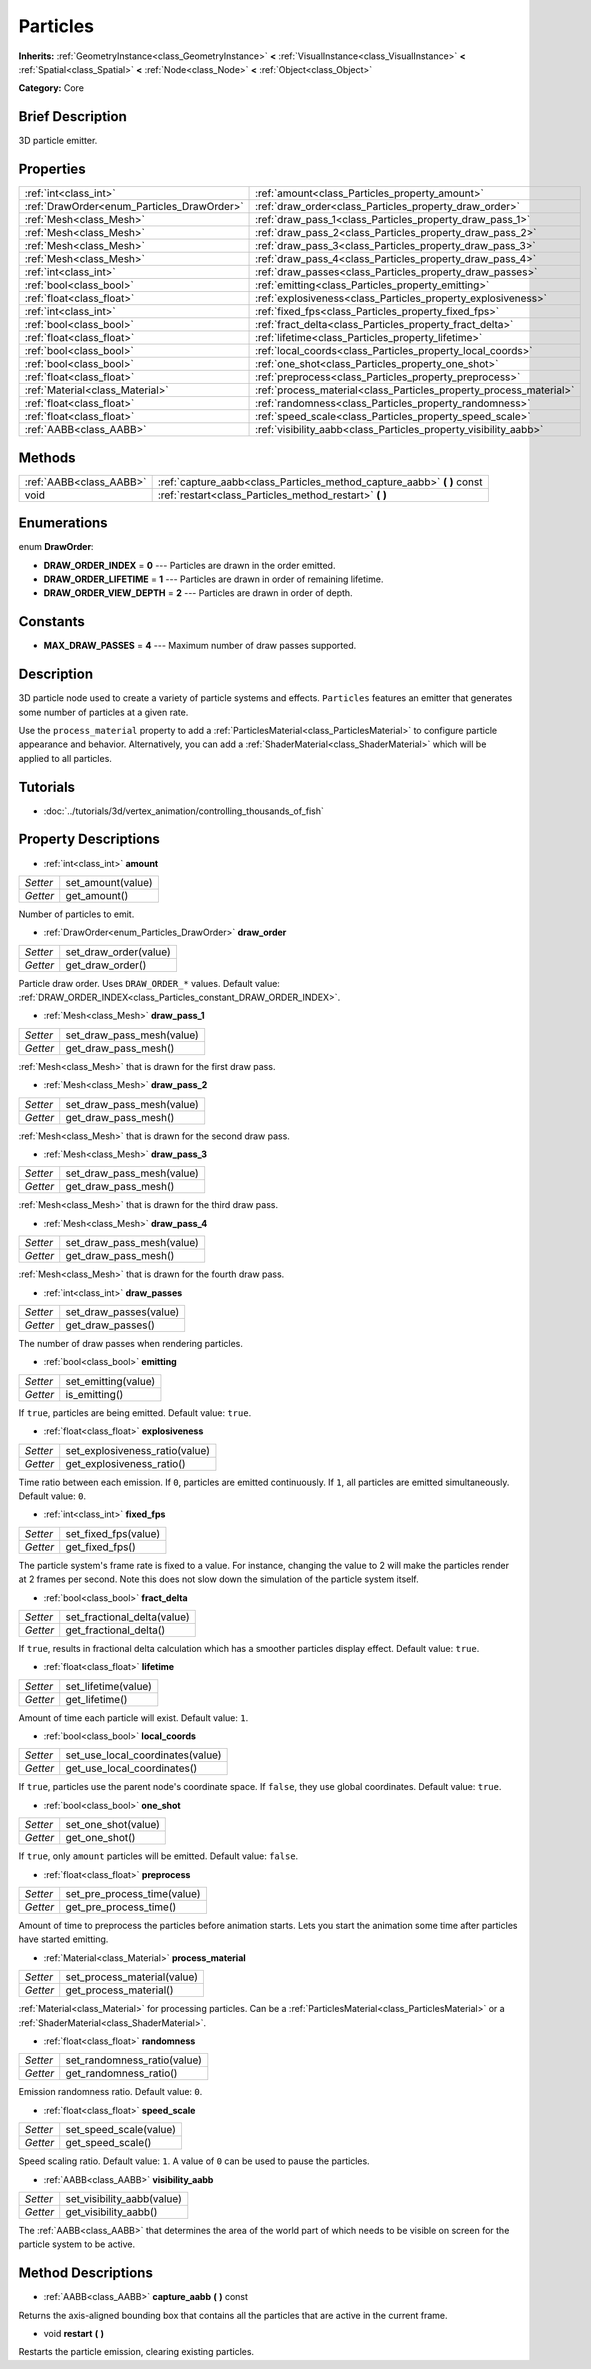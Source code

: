 .. Generated automatically by doc/tools/makerst.py in Godot's source tree.
.. DO NOT EDIT THIS FILE, but the Particles.xml source instead.
.. The source is found in doc/classes or modules/<name>/doc_classes.

.. _class_Particles:

Particles
=========

**Inherits:** :ref:`GeometryInstance<class_GeometryInstance>` **<** :ref:`VisualInstance<class_VisualInstance>` **<** :ref:`Spatial<class_Spatial>` **<** :ref:`Node<class_Node>` **<** :ref:`Object<class_Object>`

**Category:** Core

Brief Description
-----------------

3D particle emitter.

Properties
----------

+--------------------------------------------+--------------------------------------------------------------------+
| :ref:`int<class_int>`                      | :ref:`amount<class_Particles_property_amount>`                     |
+--------------------------------------------+--------------------------------------------------------------------+
| :ref:`DrawOrder<enum_Particles_DrawOrder>` | :ref:`draw_order<class_Particles_property_draw_order>`             |
+--------------------------------------------+--------------------------------------------------------------------+
| :ref:`Mesh<class_Mesh>`                    | :ref:`draw_pass_1<class_Particles_property_draw_pass_1>`           |
+--------------------------------------------+--------------------------------------------------------------------+
| :ref:`Mesh<class_Mesh>`                    | :ref:`draw_pass_2<class_Particles_property_draw_pass_2>`           |
+--------------------------------------------+--------------------------------------------------------------------+
| :ref:`Mesh<class_Mesh>`                    | :ref:`draw_pass_3<class_Particles_property_draw_pass_3>`           |
+--------------------------------------------+--------------------------------------------------------------------+
| :ref:`Mesh<class_Mesh>`                    | :ref:`draw_pass_4<class_Particles_property_draw_pass_4>`           |
+--------------------------------------------+--------------------------------------------------------------------+
| :ref:`int<class_int>`                      | :ref:`draw_passes<class_Particles_property_draw_passes>`           |
+--------------------------------------------+--------------------------------------------------------------------+
| :ref:`bool<class_bool>`                    | :ref:`emitting<class_Particles_property_emitting>`                 |
+--------------------------------------------+--------------------------------------------------------------------+
| :ref:`float<class_float>`                  | :ref:`explosiveness<class_Particles_property_explosiveness>`       |
+--------------------------------------------+--------------------------------------------------------------------+
| :ref:`int<class_int>`                      | :ref:`fixed_fps<class_Particles_property_fixed_fps>`               |
+--------------------------------------------+--------------------------------------------------------------------+
| :ref:`bool<class_bool>`                    | :ref:`fract_delta<class_Particles_property_fract_delta>`           |
+--------------------------------------------+--------------------------------------------------------------------+
| :ref:`float<class_float>`                  | :ref:`lifetime<class_Particles_property_lifetime>`                 |
+--------------------------------------------+--------------------------------------------------------------------+
| :ref:`bool<class_bool>`                    | :ref:`local_coords<class_Particles_property_local_coords>`         |
+--------------------------------------------+--------------------------------------------------------------------+
| :ref:`bool<class_bool>`                    | :ref:`one_shot<class_Particles_property_one_shot>`                 |
+--------------------------------------------+--------------------------------------------------------------------+
| :ref:`float<class_float>`                  | :ref:`preprocess<class_Particles_property_preprocess>`             |
+--------------------------------------------+--------------------------------------------------------------------+
| :ref:`Material<class_Material>`            | :ref:`process_material<class_Particles_property_process_material>` |
+--------------------------------------------+--------------------------------------------------------------------+
| :ref:`float<class_float>`                  | :ref:`randomness<class_Particles_property_randomness>`             |
+--------------------------------------------+--------------------------------------------------------------------+
| :ref:`float<class_float>`                  | :ref:`speed_scale<class_Particles_property_speed_scale>`           |
+--------------------------------------------+--------------------------------------------------------------------+
| :ref:`AABB<class_AABB>`                    | :ref:`visibility_aabb<class_Particles_property_visibility_aabb>`   |
+--------------------------------------------+--------------------------------------------------------------------+

Methods
-------

+-------------------------+----------------------------------------------------------------------------+
| :ref:`AABB<class_AABB>` | :ref:`capture_aabb<class_Particles_method_capture_aabb>` **(** **)** const |
+-------------------------+----------------------------------------------------------------------------+
| void                    | :ref:`restart<class_Particles_method_restart>` **(** **)**                 |
+-------------------------+----------------------------------------------------------------------------+

Enumerations
------------

.. _enum_Particles_DrawOrder:

.. _class_Particles_constant_DRAW_ORDER_INDEX:

.. _class_Particles_constant_DRAW_ORDER_LIFETIME:

.. _class_Particles_constant_DRAW_ORDER_VIEW_DEPTH:

enum **DrawOrder**:

- **DRAW_ORDER_INDEX** = **0** --- Particles are drawn in the order emitted.

- **DRAW_ORDER_LIFETIME** = **1** --- Particles are drawn in order of remaining lifetime.

- **DRAW_ORDER_VIEW_DEPTH** = **2** --- Particles are drawn in order of depth.

Constants
---------

.. _class_Particles_constant_MAX_DRAW_PASSES:

- **MAX_DRAW_PASSES** = **4** --- Maximum number of draw passes supported.

Description
-----------

3D particle node used to create a variety of particle systems and effects. ``Particles`` features an emitter that generates some number of particles at a given rate.

Use the ``process_material`` property to add a :ref:`ParticlesMaterial<class_ParticlesMaterial>` to configure particle appearance and behavior. Alternatively, you can add a :ref:`ShaderMaterial<class_ShaderMaterial>` which will be applied to all particles.

Tutorials
---------

- :doc:`../tutorials/3d/vertex_animation/controlling_thousands_of_fish`

Property Descriptions
---------------------

.. _class_Particles_property_amount:

- :ref:`int<class_int>` **amount**

+----------+-------------------+
| *Setter* | set_amount(value) |
+----------+-------------------+
| *Getter* | get_amount()      |
+----------+-------------------+

Number of particles to emit.

.. _class_Particles_property_draw_order:

- :ref:`DrawOrder<enum_Particles_DrawOrder>` **draw_order**

+----------+-----------------------+
| *Setter* | set_draw_order(value) |
+----------+-----------------------+
| *Getter* | get_draw_order()      |
+----------+-----------------------+

Particle draw order. Uses ``DRAW_ORDER_*`` values. Default value: :ref:`DRAW_ORDER_INDEX<class_Particles_constant_DRAW_ORDER_INDEX>`.

.. _class_Particles_property_draw_pass_1:

- :ref:`Mesh<class_Mesh>` **draw_pass_1**

+----------+---------------------------+
| *Setter* | set_draw_pass_mesh(value) |
+----------+---------------------------+
| *Getter* | get_draw_pass_mesh()      |
+----------+---------------------------+

:ref:`Mesh<class_Mesh>` that is drawn for the first draw pass.

.. _class_Particles_property_draw_pass_2:

- :ref:`Mesh<class_Mesh>` **draw_pass_2**

+----------+---------------------------+
| *Setter* | set_draw_pass_mesh(value) |
+----------+---------------------------+
| *Getter* | get_draw_pass_mesh()      |
+----------+---------------------------+

:ref:`Mesh<class_Mesh>` that is drawn for the second draw pass.

.. _class_Particles_property_draw_pass_3:

- :ref:`Mesh<class_Mesh>` **draw_pass_3**

+----------+---------------------------+
| *Setter* | set_draw_pass_mesh(value) |
+----------+---------------------------+
| *Getter* | get_draw_pass_mesh()      |
+----------+---------------------------+

:ref:`Mesh<class_Mesh>` that is drawn for the third draw pass.

.. _class_Particles_property_draw_pass_4:

- :ref:`Mesh<class_Mesh>` **draw_pass_4**

+----------+---------------------------+
| *Setter* | set_draw_pass_mesh(value) |
+----------+---------------------------+
| *Getter* | get_draw_pass_mesh()      |
+----------+---------------------------+

:ref:`Mesh<class_Mesh>` that is drawn for the fourth draw pass.

.. _class_Particles_property_draw_passes:

- :ref:`int<class_int>` **draw_passes**

+----------+------------------------+
| *Setter* | set_draw_passes(value) |
+----------+------------------------+
| *Getter* | get_draw_passes()      |
+----------+------------------------+

The number of draw passes when rendering particles.

.. _class_Particles_property_emitting:

- :ref:`bool<class_bool>` **emitting**

+----------+---------------------+
| *Setter* | set_emitting(value) |
+----------+---------------------+
| *Getter* | is_emitting()       |
+----------+---------------------+

If ``true``, particles are being emitted. Default value: ``true``.

.. _class_Particles_property_explosiveness:

- :ref:`float<class_float>` **explosiveness**

+----------+--------------------------------+
| *Setter* | set_explosiveness_ratio(value) |
+----------+--------------------------------+
| *Getter* | get_explosiveness_ratio()      |
+----------+--------------------------------+

Time ratio between each emission. If ``0``, particles are emitted continuously. If ``1``, all particles are emitted simultaneously. Default value: ``0``.

.. _class_Particles_property_fixed_fps:

- :ref:`int<class_int>` **fixed_fps**

+----------+----------------------+
| *Setter* | set_fixed_fps(value) |
+----------+----------------------+
| *Getter* | get_fixed_fps()      |
+----------+----------------------+

The particle system's frame rate is fixed to a value. For instance, changing the value to 2 will make the particles render at 2 frames per second. Note this does not slow down the simulation of the particle system itself.

.. _class_Particles_property_fract_delta:

- :ref:`bool<class_bool>` **fract_delta**

+----------+-----------------------------+
| *Setter* | set_fractional_delta(value) |
+----------+-----------------------------+
| *Getter* | get_fractional_delta()      |
+----------+-----------------------------+

If ``true``, results in fractional delta calculation which has a smoother particles display effect. Default value: ``true``.

.. _class_Particles_property_lifetime:

- :ref:`float<class_float>` **lifetime**

+----------+---------------------+
| *Setter* | set_lifetime(value) |
+----------+---------------------+
| *Getter* | get_lifetime()      |
+----------+---------------------+

Amount of time each particle will exist. Default value: ``1``.

.. _class_Particles_property_local_coords:

- :ref:`bool<class_bool>` **local_coords**

+----------+----------------------------------+
| *Setter* | set_use_local_coordinates(value) |
+----------+----------------------------------+
| *Getter* | get_use_local_coordinates()      |
+----------+----------------------------------+

If ``true``, particles use the parent node's coordinate space. If ``false``, they use global coordinates. Default value: ``true``.

.. _class_Particles_property_one_shot:

- :ref:`bool<class_bool>` **one_shot**

+----------+---------------------+
| *Setter* | set_one_shot(value) |
+----------+---------------------+
| *Getter* | get_one_shot()      |
+----------+---------------------+

If ``true``, only ``amount`` particles will be emitted. Default value: ``false``.

.. _class_Particles_property_preprocess:

- :ref:`float<class_float>` **preprocess**

+----------+-----------------------------+
| *Setter* | set_pre_process_time(value) |
+----------+-----------------------------+
| *Getter* | get_pre_process_time()      |
+----------+-----------------------------+

Amount of time to preprocess the particles before animation starts. Lets you start the animation some time after particles have started emitting.

.. _class_Particles_property_process_material:

- :ref:`Material<class_Material>` **process_material**

+----------+-----------------------------+
| *Setter* | set_process_material(value) |
+----------+-----------------------------+
| *Getter* | get_process_material()      |
+----------+-----------------------------+

:ref:`Material<class_Material>` for processing particles. Can be a :ref:`ParticlesMaterial<class_ParticlesMaterial>` or a :ref:`ShaderMaterial<class_ShaderMaterial>`.

.. _class_Particles_property_randomness:

- :ref:`float<class_float>` **randomness**

+----------+-----------------------------+
| *Setter* | set_randomness_ratio(value) |
+----------+-----------------------------+
| *Getter* | get_randomness_ratio()      |
+----------+-----------------------------+

Emission randomness ratio. Default value: ``0``.

.. _class_Particles_property_speed_scale:

- :ref:`float<class_float>` **speed_scale**

+----------+------------------------+
| *Setter* | set_speed_scale(value) |
+----------+------------------------+
| *Getter* | get_speed_scale()      |
+----------+------------------------+

Speed scaling ratio. Default value: ``1``. A value of ``0`` can be used to pause the particles.

.. _class_Particles_property_visibility_aabb:

- :ref:`AABB<class_AABB>` **visibility_aabb**

+----------+----------------------------+
| *Setter* | set_visibility_aabb(value) |
+----------+----------------------------+
| *Getter* | get_visibility_aabb()      |
+----------+----------------------------+

The :ref:`AABB<class_AABB>` that determines the area of the world part of which needs to be visible on screen for the particle system to be active.

Method Descriptions
-------------------

.. _class_Particles_method_capture_aabb:

- :ref:`AABB<class_AABB>` **capture_aabb** **(** **)** const

Returns the axis-aligned bounding box that contains all the particles that are active in the current frame.

.. _class_Particles_method_restart:

- void **restart** **(** **)**

Restarts the particle emission, clearing existing particles.

